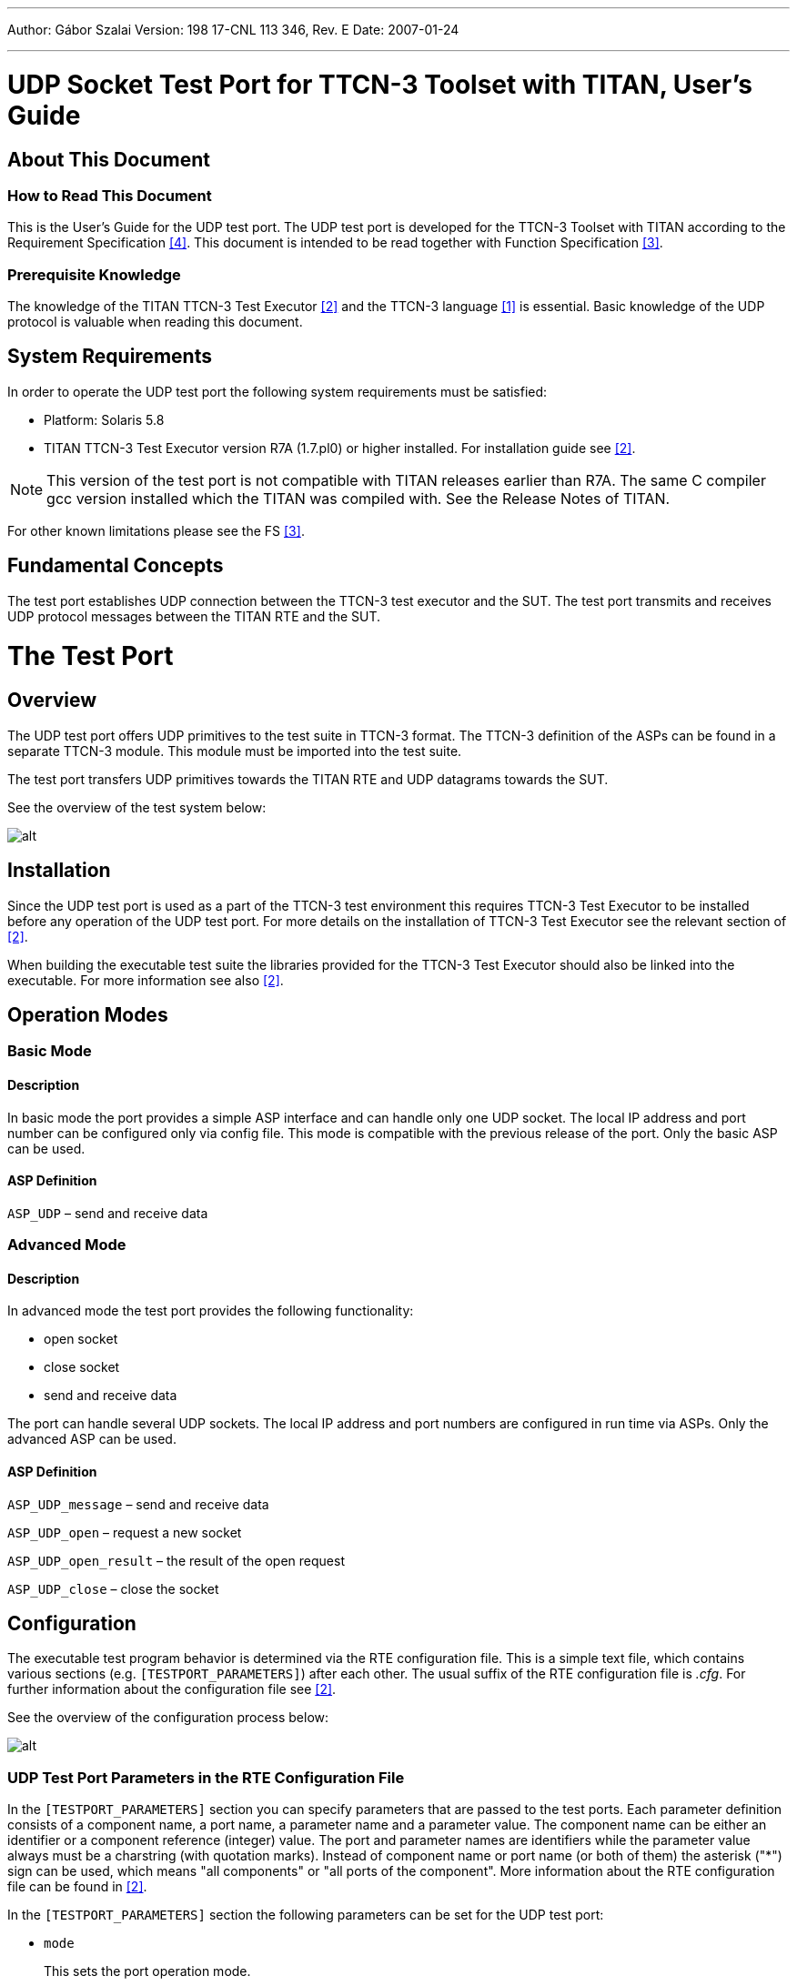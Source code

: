 ---
Author: Gábor Szalai
Version: 198 17-CNL 113 346, Rev. E
Date: 2007-01-24

---
= UDP Socket Test Port for TTCN-3 Toolset with TITAN, User's Guide
:author: Gábor Szalai
:revnumber: 198 17-CNL 113 346, Rev. E
:revdate: 2007-01-24
:toc:

== About This Document

=== How to Read This Document

This is the User’s Guide for the UDP test port. The UDP test port is developed for the TTCN-3 Toolset with TITAN according to the Requirement Specification <<_4, ‎[4]>>. This document is intended to be read together with Function Specification <<_3, ‎[3]>>.

=== Prerequisite Knowledge

The knowledge of the TITAN TTCN-3 Test Executor ‎<<_2, [2]>> and the TTCN-3 language <<_1, ‎[1]>> is essential. Basic knowledge of the UDP protocol is valuable when reading this document.


== System Requirements

In order to operate the UDP test port the following system requirements must be satisfied:

* Platform: Solaris 5.8
* TITAN TTCN-3 Test Executor version R7A (1.7.pl0) or higher installed. For installation guide see <<_2, ‎[2]>>.

NOTE: This version of the test port is not compatible with TITAN releases earlier than R7A.
The same C compiler gcc version installed which the TITAN was compiled with. See the Release Notes of TITAN.

For other known limitations please see the FS ‎<<_3, [3]>>.

== Fundamental Concepts

The test port establishes UDP connection between the TTCN-3 test executor and the SUT. The test port transmits and receives UDP protocol messages between the TITAN RTE and the SUT.

= The Test Port

== Overview

The UDP test port offers UDP primitives to the test suite in TTCN-3 format. The TTCN-3 definition of the ASPs can be found in a separate TTCN-3 module. This module must be imported into the test suite.

The test port transfers UDP primitives towards the TITAN RTE and UDP datagrams towards the SUT.

See the overview of the test system below:

image:images/Overview.png[alt]

== Installation

Since the UDP test port is used as a part of the TTCN-3 test environment this requires TTCN-3 Test Executor to be installed before any operation of the UDP test port. For more details on the installation of TTCN-3 Test Executor see the relevant section of ‎<<_2, [2]>>.

When building the executable test suite the libraries provided for the TTCN-3 Test Executor should also be linked into the executable. For more information see also ‎<<_2, [2]>>.

== Operation Modes

=== Basic Mode

==== Description

In basic mode the port provides a simple ASP interface and can handle only one UDP socket. The local IP address and port number can be configured only via config file. This mode is compatible with the previous release of the port. Only the basic ASP can be used.

==== ASP Definition

`ASP_UDP` – send and receive data

=== Advanced Mode

[[description-0]]
==== Description

In advanced mode the test port provides the following functionality:

* open socket
* close socket
* send and receive data

The port can handle several UDP sockets. The local IP address and port numbers are configured in run time via ASPs. Only the advanced ASP can be used.

[[asp-definition-0]]
==== ASP Definition

`ASP_UDP_message` – send and receive data

`ASP_UDP_open` – request a new socket

`ASP_UDP_open_result` – the result of the open request

`ASP_UDP_close` – close the socket

== Configuration

The executable test program behavior is determined via the RTE configuration file. This is a simple text file, which contains various sections (e.g. `[TESTPORT_PARAMETERS]`) after each other. The usual suffix of the RTE configuration file is _.cfg_. For further information about the configuration file see ‎<<_2, [2]>>.

See the overview of the configuration process below:

image:images/Config_overview.png[alt]


=== UDP Test Port Parameters in the RTE Configuration File

In the `[TESTPORT_PARAMETERS]` section you can specify parameters that are passed to the test ports. Each parameter definition consists of a component name, a port name, a parameter name and a parameter value. The component name can be either an identifier or a component reference (integer) value. The port and parameter names are identifiers while the parameter value always must be a charstring (with quotation marks). Instead of component name or port name (or both of them) the asterisk ("*") sign can be used, which means "all components" or "all ports of the component". More information about the RTE configuration file can be found in ‎<<_2, ‎[2]>>.

In the `[TESTPORT_PARAMETERS]` section the following parameters can be set for the UDP test port:

* `mode`
+
This sets the port operation mode.
+
Possible values:
+
--
** `_"basic"_` - Basic operation mode
** `_"advanced"_` - Advanced operation mode
--
+
The default mode is the `_"basic"_` operation mode.

* `localIPAddr`
+
This identifies the IP address of the local host. Only IPv4 is supported.
+
Possible values of this parameter are:
+
IP address in IPv4 format or the host name like: `_"127.0.0.1"_` or `_"localhost"_`.
+
The default is `_"all network"_`.
+
Used only in basic mode.

* `localPort`
+
This gives the local port number where the test port receives datagrams.
+
The default is `_"50000"_`.
+
Used only in basic mode.

* `debugging`
+
Activates/deactivates logging in the test port.
+
Possible values are:
+
--
** `_"no"_` - Logging is not active
** `_"yes"_` - Logging is active
--
+
The default value is `_"no"_`.
+
In the RTE configuration file it is possible to define the name and path of the RTE log file. Debug output from the test port is written into the RTE log file. If no path is given in the configuration file, the RTE log file is stored in the working directory.

* `broadcast`
+
Enables/disables the broadcast sending capabilities of the test port.
+
--
** `_"enabled"_` Broadcast sending is enabled
** `_"disable"_` Broadcast sending is disabled
--
+
The default value is `_"disabled"_`.

== Start Procedure

=== TTCN-3 Test Executor

Before the executable test suite can be run the TTCN-3 modules and C++ codes should be compiled and linked into an executable program. This process can be automated using the `make` utility. The way how the _Makefile_ should be generated is described in ‎<<_2, ‎[2]>>.

NOTE: The C++ implementation files __UDPasp_PT.hh__ and __UDPasp_PT.cc__ of the test port must be included in the _Makefile_.

If the executable test suite is ready, run it giving the RTE configuration file as argument in your terminal:

[source]
Home> ExecutabletestSuite RTEConfigurationFile.cfg

For more information, see ‎‎<<_2, [2]>>.

== Sending UDP ASPs

[[basic-mode-0]]
=== Basic Mode

At `send` operation the `addressf` and `portf` must contain the remote host IP address and port number. The IP address can be given either as the remote hostname (ex: `localhost`) or in IPv4 format (ex: 127.0.0.1).

The `data` field should contain the datagram to be sent.

[[advanced-mode-0]]
=== Advanced Mode

==== Open a New Socket

The opening of a new socket is requested by the sending of the `ASP_UDP_open` message to the test port. The `local_addr` contains the local IP address or hostname. If it is omitted the default is any address. The `local_port` contains the local port number. If omitted a random port number will be used.

The `remote_addr` and `remote_port` contain the address and port number of the remote host. If specified this address will be the default remote address for the socket.

The test port answers the `open` request with the `ASP_UDP_open_result`.

==== Sending Data

The data sending is requested with the `ASP_UDP_message` message.

The `remote_addr` and `remote_port` can contain the address and port number of the remote host. If specified this address will be used and overwrite the default remote address for the socket. If omitted the default remote address will be used. They are mandatory if no socket id specified.

The _id_ specifies the socket used during data sending. If omitted the port will open a socket for the data sending. This socket will be closed after the send is completed.

The `data` field should contain the datagram to be sent.

[[close-the-socket]]
==== Close the Socket

The `close` operation is requested by the `ASP_UDP_close` message.

The _id_ identifies the socket to be closed.

== Receiving UDP ASPs

[[basic-mode-1]]
=== Basic Mode

At `receive` operation the `addressf` and `portf` contain the remote host IP address and port number. The IP address is given in IPv4 format (ex: 127.0.0.1).

The `data` field contains the received datagram.

[[advanced-mode-1]]
=== Advanced Mode

==== Open Result

The `open` request is answered with `ASP_UDP_open_result` message. It carries the details of the opened socket.

The `local_addr` contains the local IP address. The `local_port` contains the port number.

The _id_ is the unique identifier of the socket.

==== Receiving Data

The data receiving is indicated via `ASP_UDP_message` message.

At receive operation the `remote_addr` and `remote_port` contain the remote host IP address and port number. The IP address is given in IPv4 format (ex: 127.0.0.1).

The _id_ contains the unique id of the socket that received the data.

The `data` field contains the received datagram.

== Stop Procedure

[[ttcn-3-test-executor-0]]
=== TTCN-3 Test Executor

The test port should stop automatically after it finished the execution of all test cases. It closes down the open UDP sockets towards the SUT and terminates.

The execution of the test suite can be stopped at any time by pressing `<Cntr>-c`. It will shut down the socket and terminate.

= Examples

== Configuration File

An example RTE configuration file is shown below:

[source]
----
[LOGGING]
LogFile := "UDPtest.log"
FileMask := LOG_ALL | TTCN_DEBUG | TTCN_MATCHING
ConsoleMask := TTCN_ERROR | TTCN_WARNING | TTCN_TESTCASE | TTCN_STATISTICS | TTCN_PORTEVENT
LogSourceInfo := Yes

[EXECUTE]
UDPtest.tc1

[TESTPORT_PARAMETERS]
*.UDP1.debugging := "yes"
*.UDP1.localPAddr := "localhost"
*.UDP1.localPort := "5679"
*.UDP2.debugging := "yes"
*.UDP2.localPAddr := "localhost"
*.UDP2.localPort := "5678"
----

= Error Messages

The error messages have the following general form:

[source]
Dynamic test case error: <error text>

Error messages are written into the log file. In the log file a time stamp is also given before the message text.

The list of the possible error messages is shown below. Note that this list contains the error messages produced by the test port. The error messages coming from the TITAN are not shown:

`*<Parameter Name> is not defined in the configuration file*`

Mandatory parameter is missing from the configuration file.

`*Error when reading the received UDP PDU.*`

An error occurred when a UDP PDU was received.

`*Cannot open socket*`

The socket system call fails.

`*Cannot bind port*`

The bind system call fails.

`*Sendto system call failed: <n> bytes was sent instead of <m>*`

The `sendTo` system call fails.

`*The host name <name> is not valid.*`

The specified host name is not a valid host name.

`*No remote host name specified.*`

The remote host name is not specified and there is no default remote host to send the data.

`*No remote port specified.*`

The remote port is not specified and there is no default port to send the data.

= Warning Messages

The following list shows the possible warning messages produced by the test port:

`*UDPasp__PT::set_parameter() : Unsupported Test Port parameter <parameter>.*`

The parameter set in the configuration file is unknown for the UDP test port.

= Terminology

None.

= Abbreviations

ASP:: Abstract Service Primitive

RTE:: Run-Time Environment

SUT:: System Under Test

TTCN-3:: Testing and Test Control Notation version 3

UDP:: User Datagram Protocol

= References

[[_1]]
[1] ETSI ES 201 873-1 (2002) +
The Testing and Test Control Notation version 3. Part 1: Core Language

[[_2]]
[2] User Documentation for the TITAN TTCN-3 Test Executor

[[_3]]
[3] UDP Socket Test Port for TTCN-3 Toolset with TITAN, Function Specification

[[_4]]
[4] Functional Test System Requirement Specification for GSN

[[_5]]
[5] https://tools.ietf.org/html/rfc768[RFC 768] (1980) +
User Datagram Protocol
